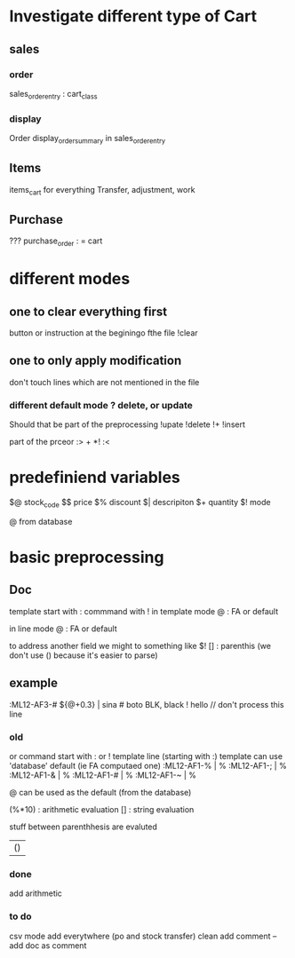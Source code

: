 * Investigate different type of Cart
** sales
*** order
    sales_order_entry : cart_class
*** display
Order display_order_summary in sales_order_entry
** Items
   items_cart for everything
   Transfer, adjustment, work
** Purchase
   ???
   purchase_order : = cart
* different modes
** one to clear everything first
 button or instruction at the beginingo fthe file !clear
** one to only apply modification
don't touch lines which are not mentioned in the file

*** different default mode ? delete, or update
Should that be part of the preprocessing
!upate
!delete
!+
!insert

part of the prceor
:> + *!
:<
* predefiniend variables

$@ stock_code
$$ price
$% discount
$| descripiton
$+ quantity
$! mode

 # from line
@ from database
* basic  preprocessing
** Doc
   template start with :
   commmand with !
   in template mode
   @ : FA or default 
   # : from the next line
   in line mode
   @ : FA or default 
   # : from the template
   # and @ are from the same field
   to address another field we might to something like $!
   [] : parenthis (we don't use () because it's easier to parse)

** example
   :ML12-AF3-# ${@+0.3} | sina # boto
   BLK, black
   ! hello // don't process this line
*** old
   or command start with : or !
   template line (starting with :)
   template can use 'database' default (ie FA computaed one)
   :ML12-AF1-% | % 
   :ML12-AF1-; | % 
   :ML12-AF1-& | % 
   :ML12-AF1-# | % 
   :ML12-AF1-~ | % 
   # can be used everywhere as the current one
   @ can be used as the default (from the database)
   
   (%*10) : arithmetic evaluation
   [] : string evaluation
   
   stuff between parenthhesis are evaluted

   | ()
*** done
add arithmetic
*** to do
csv mode 
add everytwhere (po and stock transfer)
clean
    add comment --
    add doc as comment

